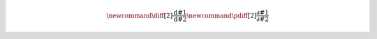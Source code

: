 .. math stuff

.. math::

   \newcommand{\diff}[2]{ \frac{\mathrm{d}#1}{\mathrm{d}#2} }
   \newcommand{\pdiff}[2]{ \frac{\partial #1}{\partial #2} }

.. Unfortunately \newcommand included in a math environment in LaTeX
   is limited to this environment, so we need to define custom
   commands twice: once for HTML (MathJax), once for LaTeX.

   (This has to be done for all \newcommands, including ones defined elsewhere.)

.. raw:: latex

   \newcommand{\diff}[2]{ \frac{\mathrm{d}#1}{\mathrm{d}#2} }
   \newcommand{\pdiff}[2]{ \frac{\partial #1}{\partial #2} }

